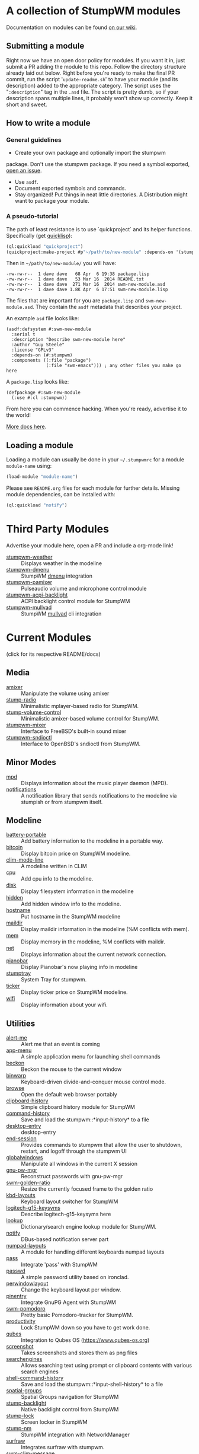 * A collection of StumpWM modules
Documentation on modules can be found [[https://github.com/stumpwm/stumpwm/wiki/Modules][on our wiki]].
** Submitting a module
Right now we have an open door policy for modules.  If you want it in,
just submit a PR adding the module to this repo.  Follow the directory
structure already laid out below.  Right before you're ready to make
the final PR commit, run the script '=update-readme.sh=' to have your
module (and its description) added to the appropriate category.  The
script uses the "=:description=" tag in the =.asd= file.  The script
is pretty dumb, so if your description spans multiple lines, it
probably won't show up correctly.  Keep it short and sweet.

** How to write a module
*** General guidelines
    - Create your own package and optionally import the stumpwm
  package. Don't use the stumpwm package. If you need a symbol
  exported, [[https://github.com/stumpwm/stumpwm/issues][open an issue]].
    - Use =asdf=.
    - Document exported symbols and commands.
    - Stay organized!  Put things in neat little directories. A Distribution might want to package your module.
*** A pseudo-tutorial
    The path of least resistance is to use `quickproject` and its helper functions.  Specifically (get [[http://www.quicklisp.org/beta/][quicklisp]]):
#+BEGIN_SRC lisp
  (ql:quickload "quickproject")
  (quickproject:make-project #p"~/path/to/new-module" :depends-on '(stumpwm) :name "swm-new-module")
#+END_SRC
Then in =~/path/to/new-module/= you will have:
#+BEGIN_EXAMPLE
  -rw-rw-r--  1 dave dave   68 Apr  6 19:38 package.lisp
  -rw-rw-r--  1 dave dave   53 Mar 16  2014 README.txt
  -rw-rw-r--  1 dave dave  271 Mar 16  2014 swm-new-module.asd
  -rw-rw-r--  1 dave dave 1.8K Apr  6 17:51 swm-new-module.lisp
#+END_EXAMPLE
The files that are important for you are =package.lisp= and
=swm-new-module.asd=.  They contain the =asdf= metadata that describes
your project.

An example =asd= file looks like:
#+BEGIN_EXAMPLE
(asdf:defsystem #:swm-new-module
  :serial t
  :description "Describe swm-new-module here"
  :author "Guy Steele"
  :license "GPLv3"
  :depends-on (#:stumpwm)
  :components ((:file "package")
               (:file "swm-emacs"))) ; any other files you make go here
#+END_EXAMPLE
A =package.lisp= looks like:
#+BEGIN_EXAMPLE
(defpackage #:swm-new-module
  (:use #:cl :stumpwm))
#+END_EXAMPLE

From here you can commence hacking.  When you're ready, advertise it
to the world!

[[http://www.xach.com/lisp/quickproject/][More docs here]].
** Loading a module
Loading a module can usually be done in your =~/.stumpwmrc= for a module =module-name= using:
#+begin_src lisp
(load-module "module-name")
#+end_src
Please see =README.org= files for each module for further details. Missing module dependencies, can be installed with:
#+begin_src lisp
(ql:quickload "notify")
#+end_src
* Third Party Modules
Advertise your module here, open a PR and include a org-mode link!
- [[https://github.com/njkli/stumpwm-weather/blob/master/readme.org][stumpwm-weather]] :: Displays weather in the modeline
- [[https://codeberg.org/sasanidas/stumpwm-dmenu][stumpwm-dmenu]]   :: StumpWM [[https://tools.suckless.org/dmenu/][dmenu]] integration
- [[https://github.com/Junker/stumpwm-pamixer][stumpwm-pamixer]] :: Pulseaudio volume and microphone control module 
- [[https://github.com/Junker/stumpwm-acpi-backlight][stumpwm-acpi-backlight]] :: ACPI backlight control module for StumpWM
- [[https://codeberg.org/sasanidas/stumpwm-mullvad][stumpwm-mullvad]]   :: StumpWM [[https://mullvad.net/en/][mullvad]] cli integration

* Current Modules
(click for its respective README/docs)

# Don't edit anything below this line, the script will blow it away
# --
** Media
- [[./media/amixer/README.org][amixer]] :: Manipulate the volume using amixer
- [[./media/stump-radio/README][stump-radio]] :: Minimalistic mplayer-based radio for StumpWM.
- [[./media/stump-volume-control/README][stump-volume-control]] :: Minimalistic amixer-based volume control for StumpWM.
- [[./media/stumpwm-mixer/README.md][stumpwm-mixer]] :: Interface to FreeBSD's built-in sound mixer
- [[./media/stumpwm-sndioctl/README.md][stumpwm-sndioctl]] :: Interface to OpenBSD's sndioctl from StumpWM.
** Minor Modes
- [[./minor-mode/mpd/README.org][mpd]] :: Displays information about the music player daemon (MPD).
- [[./minor-mode/notifications/README.org][notifications]] :: A notification library that sends notifications to the modeline via stumpish or from stumpwm itself.
** Modeline
- [[./modeline/battery-portable/README.org][battery-portable]] :: Add battery information to the modeline in a portable way.
- [[./modeline/bitcoin/README.org][bitcoin]] :: Display bitcoin price on StumpWM modeline.
- [[./modeline/clim-mode-line/README.org][clim-mode-line]] :: A modeline written in CLIM
- [[./modeline/cpu/README.org][cpu]] :: Add cpu info to the modeline.
- [[./modeline/disk/README.org][disk]] :: Display filesystem information in the modeline
- [[./modeline/hidden/README.org][hidden]] :: Add hidden window info to the modeline.
- [[./modeline/hostname/README.org][hostname]] :: Put hostname in the StumpWM modeline
- [[./modeline/maildir/README.org][maildir]] :: Display maildir information in the modeline (%M conflicts with mem).
- [[./modeline/mem/README.org][mem]] :: Display memory in the modeline, %M conflicts with maildir.
- [[./modeline/net/README.org][net]] :: Displays information about the current network connection.
- [[./modeline/pianobar/README.org][pianobar]] :: Display Pianobar's now playing info in modeline
- [[./modeline/stumptray/README.org][stumptray]] :: System Tray for stumpwm.
- [[./modeline/ticker/README.org][ticker]] :: Display ticker price on StumpWM modeline.
- [[./modeline/wifi/README.org][wifi]] :: Display information about your wifi.
** Utilities
- [[./util/alert-me/README.org][alert-me]] :: Alert me that an event is coming
- [[./util/app-menu/README.org][app-menu]] :: A simple application menu for launching shell commands
- [[./util/beckon/README.org][beckon]] :: Beckon the mouse to the current window
- [[./util/binwarp/README.org][binwarp]] :: Keyboard-driven divide-and-conquer mouse control mode.
- [[./util/browse/README.org][browse]] :: Open the default web browser portably
- [[./util/clipboard-history/README.org][clipboard-history]] :: Simple clipboard history module for StumpWM
- [[./util/command-history/README.org][command-history]] :: Save and load the stumpwm::*input-history* to a file
- [[./util/desktop-entry/README.org][desktop-entry]] :: desktop-entry
- [[./util/end-session/README.org][end-session]] :: Provides commands to stumpwm that allow the user to shutdown, restart, and logoff through the stumpwm UI
- [[./util/globalwindows/README.org][globalwindows]] :: Manipulate all windows in the current X session
- [[./util/gnu-pw-mgr/README.md][gnu-pw-mgr]] :: Reconstruct passwords with gnu-pw-mgr
- [[./util/golden-ratio/README.org][swm-golden-ratio]] :: Resize the currently focused frame to the golden ratio
- [[./util/kbd-layouts/README.org][kbd-layouts]] :: Keyboard layout switcher for StumpWM
- [[./util/logitech-g15-keysyms/README.org][logitech-g15-keysyms]] :: Describe logitech-g15-keysyms here
- [[./util/lookup/README.org][lookup]] :: Dictionary/search engine lookup module for StumpWM.
- [[./util/notify/README.org][notify]] :: DBus-based notification server part
- [[./util/numpad-layouts/README.org][numpad-layouts]] :: A module for handling different keyboards numpad layouts
- [[./util/pass/README.org][pass]] :: Integrate 'pass' with StumpWM
- [[./util/passwd/README.org][passwd]] :: A simple password utility based on ironclad.
- [[./util/perwindowlayout/README.org][perwindowlayout]] :: Change the keyboard layout per window.
- [[./util/pinentry/README.org][pinentry]] :: Integrate GnuPG Agent with StumpWM
- [[./util/pomodoro/README.org][swm-pomodoro]] :: Pretty basic Pomodoro-tracker for StumpWM.
- [[./util/productivity/README.org][productivity]] :: Lock StumpWM down so you have to get work done.
- [[./util/qubes/README.org][qubes]] :: Integration to Qubes OS (https://www.qubes-os.org)
- [[./util/screenshot/README.org][screenshot]] :: Takes screenshots and stores them as png files
- [[./util/searchengines/README.org][searchengines]] :: Allows searching text using prompt or clipboard contents with various search engines
- [[./util/shell-command-history/README.org][shell-command-history]] :: Save and load the stumpwm::*input-shell-history* to a file
- [[./util/spatial-groups/README][spatial-groups]] :: Spatial Groups navigation for StumpWM
- [[./util/stump-backlight/README.org][stump-backlight]] :: Native backlight control from StumpWM
- [[./util/stump-lock/README.org][stump-lock]] :: Screen locker in StumpWM
- [[./util/stump-nm/README.org][stump-nm]] :: StumpWM integration with NetworkManager
- [[./util/surfraw/README.org][surfraw]] :: Integrates surfraw with stumpwm.
- [[./util/swm-clim-message/README.org][swm-clim-message]] :: Display StumpWM messages and menus through CLIM
- [[./util/swm-emacs/README.txt][swm-emacs]] :: A set of utilities for launching the beast.
- [[./util/swm-gaps/README.org][swm-gaps]] :: Pretty (useless) gaps for StumpWM
- [[./util/swm-ssh/README.org][swm-ssh]] :: A simple menu selector for ssh to a remote host for stumpwm that parses your ssh config to get available hosts
- [[./util/ttf-fonts/README.txt][ttf-fonts]] :: A pure lisp implementation of TTF font rendering.
- [[./util/undocumented/README.org][undocumented]] :: Look for stuff that should probably be in the manual that isn't
- [[./util/urgentwindows/README.org][urgentwindows]] :: Allows focusing application windows that need user attention
- [[./util/wacom/README.org][wacom]] :: Map StumpWM frames to Wacom tablets using `xsetwacom`.
- [[./util/windowtags/README.org][windowtags]] :: Add metadata to windows to manipulate them en mass.
- [[./util/winner-mode/README.org][winner-mode]] :: Emacs' winner-mode for StumpWM
